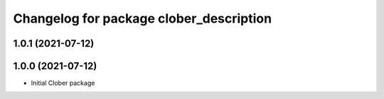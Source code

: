 ^^^^^^^^^^^^^^^^^^^^^^^^^^^^^^^^^^^^^^^^
Changelog for package clober_description
^^^^^^^^^^^^^^^^^^^^^^^^^^^^^^^^^^^^^^^^

1.0.1 (2021-07-12)
------------------

1.0.0 (2021-07-12)
------------------
* Initial Clober package
